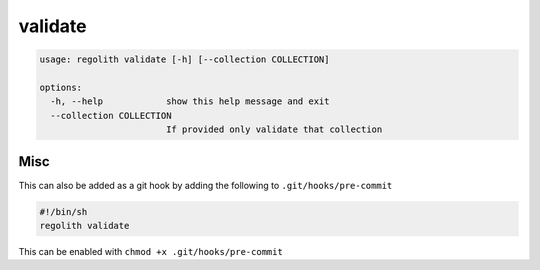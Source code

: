 validate
========

.. code-block:: bash

	usage: regolith validate [-h] [--collection COLLECTION]

	options:
	  -h, --help            show this help message and exit
	  --collection COLLECTION
	                        If provided only validate that collection

Misc
----

This can also be added as a git hook by adding the following to
``.git/hooks/pre-commit``

.. code-block:: sh

    #!/bin/sh
    regolith validate

This can be enabled with ``chmod +x .git/hooks/pre-commit``
